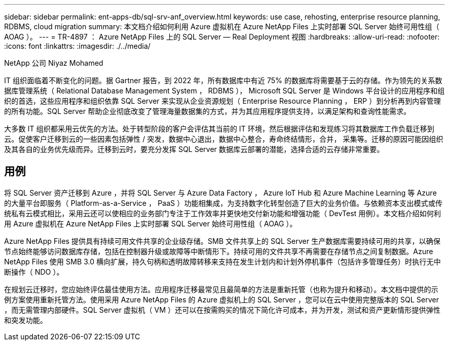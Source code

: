 ---
sidebar: sidebar 
permalink: ent-apps-db/sql-srv-anf_overview.html 
keywords: use case, rehosting, enterprise resource planning, RDBMS, cloud migration 
summary: 本文档介绍如何利用 Azure 虚拟机在 Azure NetApp Files 上实时部署 SQL Server 始终可用性组（ AOAG ）。 
---
= TR-4897 ： Azure NetApp Files 上的 SQL Server — Real Deployment 视图
:hardbreaks:
:allow-uri-read: 
:nofooter: 
:icons: font
:linkattrs: 
:imagesdir: ./../media/


NetApp 公司 Niyaz Mohamed

IT 组织面临着不断变化的问题。据 Gartner 报告，到 2022 年，所有数据库中有近 75% 的数据库将需要基于云的存储。作为领先的关系数据库管理系统（ Relational Database Management System ， RDBMS ）， Microsoft SQL Server 是 Windows 平台设计的应用程序和组织的首选，这些应用程序和组织依靠 SQL Server 来实现从企业资源规划（ Enterprise Resource Planning ， ERP ）到分析再到内容管理的所有功能。SQL Server 帮助企业彻底改变了管理海量数据集的方式，并为其应用程序提供支持，以满足架构和查询性能需求。

大多数 IT 组织都采用云优先的方法。处于转型阶段的客户会评估其当前的 IT 环境，然后根据评估和发现练习将其数据库工作负载迁移到云。促使客户迁移到云的一些因素包括弹性 / 突发，数据中心退出，数据中心整合，寿命终结情形，合并， 采集等。迁移的原因可能因组织及其各自的业务优先级而异。迁移到云时，要充分发挥 SQL Server 数据库云部署的潜能，选择合适的云存储非常重要。



== 用例

将 SQL Server 资产迁移到 Azure ，并将 SQL Server 与 Azure Data Factory ， Azure IoT Hub 和 Azure Machine Learning 等 Azure 的大量平台即服务（ Platform-as-a-Service ， PaaS ）功能相集成，为支持数字化转型创造了巨大的业务价值。与依赖资本支出模式或传统私有云模式相比，采用云还可以使相应的业务部门专注于工作效率并更快地交付新功能和增强功能（ DevTest 用例）。本文档介绍如何利用 Azure 虚拟机在 Azure NetApp Files 上实时部署 SQL Server 始终可用性组（ AOAG ）。

Azure NetApp Files 提供具有持续可用文件共享的企业级存储。SMB 文件共享上的 SQL Server 生产数据库需要持续可用的共享，以确保节点始终能够访问数据库存储，包括在控制器升级或故障等中断情形下。持续可用的文件共享不再需要在存储节点之间复制数据。Azure NetApp Files 使用 SMB 3.0 横向扩展，持久句柄和透明故障转移来支持在发生计划内和计划外停机事件（包括许多管理任务）时执行无中断操作（ NDO ）。

在规划云迁移时，您应始终评估最佳使用方法。应用程序迁移最常见且最简单的方法是重新托管（也称为提升和移动）。本文档中提供的示例方案使用重新托管方法。使用采用 Azure NetApp Files 的 Azure 虚拟机上的 SQL Server ，您可以在云中使用完整版本的 SQL Server ，而无需管理内部硬件。SQL Server 虚拟机（ VM ）还可以在按需购买的情况下简化许可成本，并为开发，测试和资产更新情形提供弹性和突发功能。
